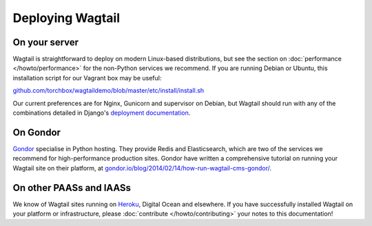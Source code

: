 Deploying Wagtail
-----------------

On your server
~~~~~~~~~~~~~~

Wagtail is straightforward to deploy on modern Linux-based distributions, but see the section on :doc:`performance </howto/performance>` for the non-Python services we recommend. If you are running Debian or Ubuntu, this installation script for our Vagrant box may be useful:

`github.com/torchbox/wagtaildemo/blob/master/etc/install/install.sh <https://github.com/torchbox/wagtaildemo/blob/master/etc/install/install.sh>`_

Our current preferences are for Nginx, Gunicorn and supervisor on Debian, but Wagtail should run with any of the combinations detailed in Django's `deployment documentation <https://docs.djangoproject.com/en/dev/howto/deployment/>`_.

On Gondor
~~~~~~~~~

`Gondor <https://gondor.io/>`_ specialise in Python hosting. They provide Redis and Elasticsearch, which are two of the services we recommend for high-performance production sites. Gondor have written a comprehensive tutorial on running your Wagtail site on their platform, at `gondor.io/blog/2014/02/14/how-run-wagtail-cms-gondor/ <https://gondor.io/blog/2014/02/14/how-run-wagtail-cms-gondor/>`_.

On other PAASs and IAASs
~~~~~~~~~~~~~~~~~~~~~~~~

We know of Wagtail sites running on `Heroku <http://spapas.github.io/2014/02/13/wagtail-tutorial/>`_, Digital Ocean and elsewhere. If you have successfully installed Wagtail on your platform or infrastructure, please :doc:`contribute </howto/contributing>` your notes to this documentation!
